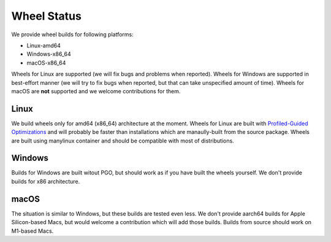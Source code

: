 Wheel Status
=========================

We provide wheel builds for following platforms:

* Linux-amd64
* Windows-x86_64
* macOS-x86_64

Wheels for Linux are supported (we will fix bugs and problems when reported).
Wheels for Windows are supported in best-effort manner (we will try to fix bugs when reported, but that can take unspecified amount of time).
Wheels for macOS are **not** supported and we welcome contributions for them.

Linux
------

We build wheels only for amd64 (x86_64) architecture at the moment.
Wheels for Linux are built with `Profiled-Guided Optimizations <https://doc.rust-lang.org/rustc/profile-guided-optimization.html>`_
and will probably be faster than installations which are manaully-built from the source package.
Wheels are built using manylinux container and should be compatible with most of distributions.

Windows
-------

Builds for Windows are built witout PGO, but should work as if you have built the wheels yourself.
We don't provide builds for x86 architecture.

macOS
------

The situation is similar to Windows, but these builds are tested even less.
We don't provide aarch64 builds for Apple Silicon-based Macs, but would welcome a contribution which will add those builds.
Builds from source should work on M1-based Macs.
